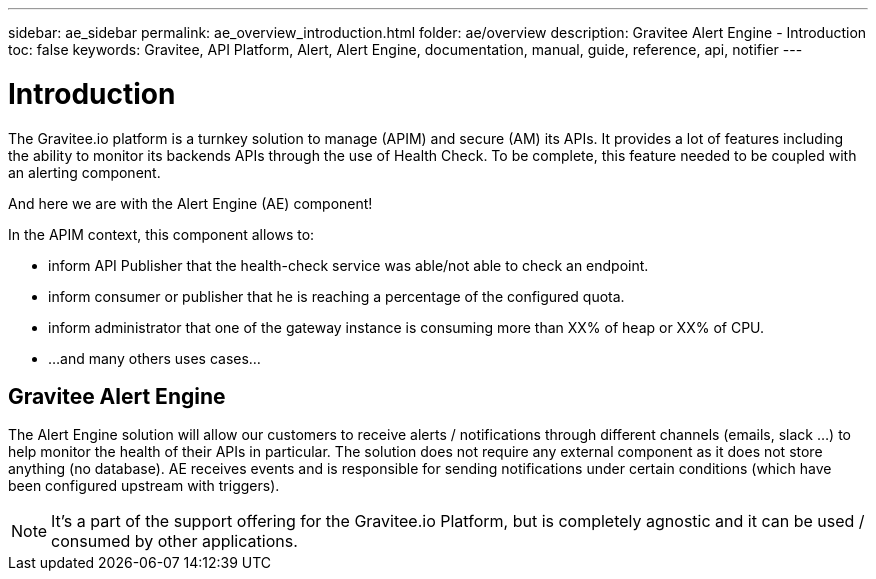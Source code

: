 ---
sidebar: ae_sidebar
permalink: ae_overview_introduction.html
folder: ae/overview
description: Gravitee Alert Engine - Introduction
toc: false
keywords: Gravitee, API Platform, Alert, Alert Engine, documentation, manual, guide, reference, api, notifier
---

= Introduction

The Gravitee.io platform is a turnkey solution to manage (APIM) and secure (AM) its APIs.
It provides a lot of features including the ability to monitor its backends APIs through the use of Health Check.
To be complete, this feature needed to be coupled with an alerting component.

And here we are with the Alert Engine (AE) component!

In the APIM context, this component allows to:

- inform API Publisher that the health-check service was able/not able to check an endpoint.

- inform consumer or publisher that he is reaching a percentage of the configured quota.

- inform administrator that one of the gateway instance is consuming more than XX% of heap or XX% of CPU.

- ...and many others uses cases...


== Gravitee Alert Engine

The Alert Engine solution will allow our customers to receive alerts / notifications through different channels (emails, slack ...)
to help monitor the health of their APIs in particular.
The solution does not require any external component as it does not store anything (no database).
AE receives events and is responsible for sending notifications under certain conditions (which have been configured upstream with triggers).

NOTE: It's a part of the support offering for the Gravitee.io Platform, but is completely agnostic and it can be used / consumed by other applications.
